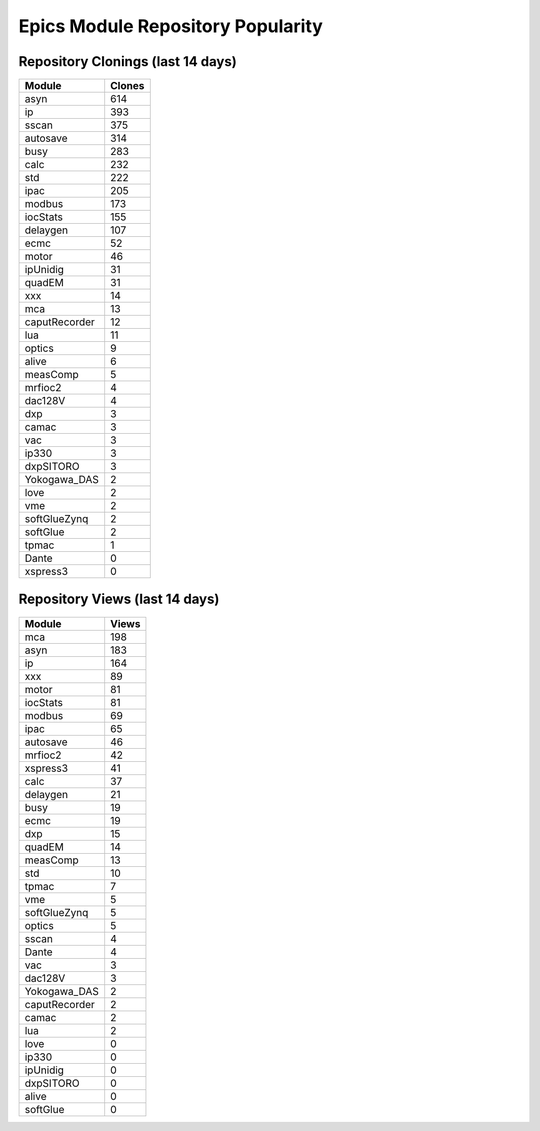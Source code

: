 ==================================
Epics Module Repository Popularity
==================================



Repository Clonings (last 14 days)
----------------------------------
.. csv-table::
   :header: Module, Clones

   asyn, 614
   ip, 393
   sscan, 375
   autosave, 314
   busy, 283
   calc, 232
   std, 222
   ipac, 205
   modbus, 173
   iocStats, 155
   delaygen, 107
   ecmc, 52
   motor, 46
   ipUnidig, 31
   quadEM, 31
   xxx, 14
   mca, 13
   caputRecorder, 12
   lua, 11
   optics, 9
   alive, 6
   measComp, 5
   mrfioc2, 4
   dac128V, 4
   dxp, 3
   camac, 3
   vac, 3
   ip330, 3
   dxpSITORO, 3
   Yokogawa_DAS, 2
   love, 2
   vme, 2
   softGlueZynq, 2
   softGlue, 2
   tpmac, 1
   Dante, 0
   xspress3, 0



Repository Views (last 14 days)
-------------------------------
.. csv-table::
   :header: Module, Views

   mca, 198
   asyn, 183
   ip, 164
   xxx, 89
   motor, 81
   iocStats, 81
   modbus, 69
   ipac, 65
   autosave, 46
   mrfioc2, 42
   xspress3, 41
   calc, 37
   delaygen, 21
   busy, 19
   ecmc, 19
   dxp, 15
   quadEM, 14
   measComp, 13
   std, 10
   tpmac, 7
   vme, 5
   softGlueZynq, 5
   optics, 5
   sscan, 4
   Dante, 4
   vac, 3
   dac128V, 3
   Yokogawa_DAS, 2
   caputRecorder, 2
   camac, 2
   lua, 2
   love, 0
   ip330, 0
   ipUnidig, 0
   dxpSITORO, 0
   alive, 0
   softGlue, 0

